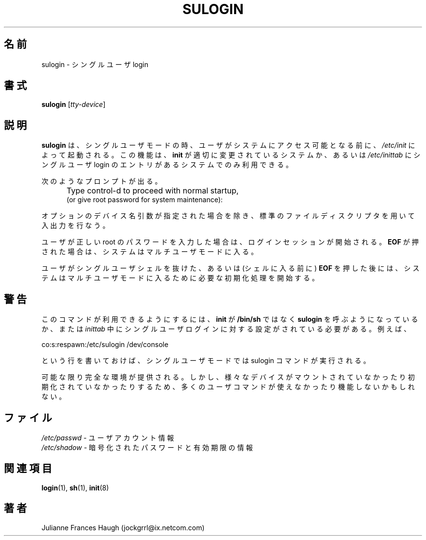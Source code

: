 .\" $Id$
.\" Copyright 1989 - 1992, Julianne Frances Haugh
.\" All rights reserved.
.\"
.\" Redistribution and use in source and binary forms, with or without
.\" modification, are permitted provided that the following conditions
.\" are met:
.\" 1. Redistributions of source code must retain the above copyright
.\"    notice, this list of conditions and the following disclaimer.
.\" 2. Redistributions in binary form must reproduce the above copyright
.\"    notice, this list of conditions and the following disclaimer in the
.\"    documentation and/or other materials provided with the distribution.
.\" 3. Neither the name of Julianne F. Haugh nor the names of its contributors
.\"    may be used to endorse or promote products derived from this software
.\"    without specific prior written permission.
.\"
.\" THIS SOFTWARE IS PROVIDED BY JULIE HAUGH AND CONTRIBUTORS ``AS IS'' AND
.\" ANY EXPRESS OR IMPLIED WARRANTIES, INCLUDING, BUT NOT LIMITED TO, THE
.\" IMPLIED WARRANTIES OF MERCHANTABILITY AND FITNESS FOR A PARTICULAR PURPOSE
.\" ARE DISCLAIMED.  IN NO EVENT SHALL JULIE HAUGH OR CONTRIBUTORS BE LIABLE
.\" FOR ANY DIRECT, INDIRECT, INCIDENTAL, SPECIAL, EXEMPLARY, OR CONSEQUENTIAL
.\" DAMAGES (INCLUDING, BUT NOT LIMITED TO, PROCUREMENT OF SUBSTITUTE GOODS
.\" OR SERVICES; LOSS OF USE, DATA, OR PROFITS; OR BUSINESS INTERRUPTION)
.\" HOWEVER CAUSED AND ON ANY THEORY OF LIABILITY, WHETHER IN CONTRACT, STRICT
.\" LIABILITY, OR TORT (INCLUDING NEGLIGENCE OR OTHERWISE) ARISING IN ANY WAY
.\" OUT OF THE USE OF THIS SOFTWARE, EVEN IF ADVISED OF THE POSSIBILITY OF
.\" SUCH DAMAGE.
.\"
.\" Japanese Version Copyright (c) 1997 Kazuyoshi Furutaka
.\"         all rights reserved.
.\" Translated Fri Feb 14 23:06:00 JST 1997
.\"         by Kazuyoshi Furutaka <furutaka@Flux.tokai.jaeri.go.jp>
.\" Modified Sun 22 Sep 2002 by NAKANO Takeo <nakano@apm.seikei.ac.jp>
.\"
.TH SULOGIN 8
.SH 名前
sulogin \- シングルユーザ login
.SH 書式
\fBsulogin\fR [\fItty\-device\fR]
.SH 説明
.B sulogin
は、シングルユーザモードの時、
ユーザがシステムにアクセス可能となる前に、
\fI/etc/init\fR によって起動される。
この機能は、\fBinit\fR が適切に変更されているシステムか、
あるいは \fI/etc/inittab\fR にシングルユーザ login
のエントリがあるシステムでのみ利用できる。
.PP
次のようなプロンプトが出る。
.IP "" .5i
Type control\-d to proceed with normal startup,
.br
(or give root password for system maintenance):
.PP
オプションのデバイス名引数が指定された場合を除き、
標準のファイルディスクリプタを用いて入出力を行なう。
.PP
ユーザが正しい root のパスワードを入力した場合は、
ログインセッションが開始される。
\fBEOF\fR が押された場合は、
システムはマルチユーザモードに入る。
.PP
ユーザがシングルユーザシェルを抜けた、
あるいは (シェルに入る前に) \fBEOF\fR を押した後には、
システムはマルチユーザモードに入るために必要な初期化処理を開始する。
.SH 警告
このコマンドが利用できるようにするには、
\fBinit\fR が \fB/bin/sh\fR ではなく
\fBsulogin\fR を呼ぶようになっているか、
または
\fIinittab\fR
中にシングルユーザログインに対する設定がされている必要がある。
例えば、
.br
.sp 1
co:s:respawn:/etc/sulogin /dev/console
.br
.sp 1
という行を書いておけば、
シングルユーザモードでは sulogin コマンドが実行される。
.PP
可能な限り完全な環境が提供される。
しかし、
様々なデバイスがマウントされていなかったり初期化されていなかったりするため、
多くのユーザコマンドが使えなかったり機能しないかもしれない。
.SH ファイル
\fI/etc/passwd\fR \- ユーザアカウント情報
.br
\fI/etc/shadow\fR \- 暗号化されたパスワードと有効期限の情報
.SH 関連項目
.BR login (1),
.BR sh (1),
.BR init (8)
.SH 著者
Julianne Frances Haugh (jockgrrl@ix.netcom.com)
